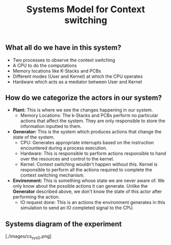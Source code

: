 #+TITLE: Systems Model for Context switching
** What all do we have in this system?
- Two processes to observe the context switching
- A CPU to do the computations
- Memory locations like K-Stacks and PCBs
- Different modes (User and Kernel) at which the CPU operates
- Hardware which acts as a mediator between User and Kernel

** How do we categorize the actors in our system?
- *Plant:* This is where we see the changes happening in our system.
    - Memory Locations: The k-Stacks and PCBs perform no particular actions that affect the system. They are only responsible to store the information inputted to them.

- *Generator:* This is the system which produces actions that change the state of the system.
    - CPU: Generates appropriate interrupts based on the instruction encountered during a process execution.
    - Hardware: This is responsible to perform actions responsible to hand over the resources and control to the kernel.
    - Kernel: Context switching wouldn't happen without this. Kernel is responsible to perform all the actions required to complete the context switching mechanism.

- *Environment:* This is something whose state we are never aware of. We only know about the possible actions it can generate. Unlike the *Generator* described above, we don't know the state of this actor after performing the action.
    - IO request done: This is an actions the environment generates in this simulation to send an IO completed signal to the CPU. 

** Systems diagram of the experiment
[./images/cs_sys_D.png]